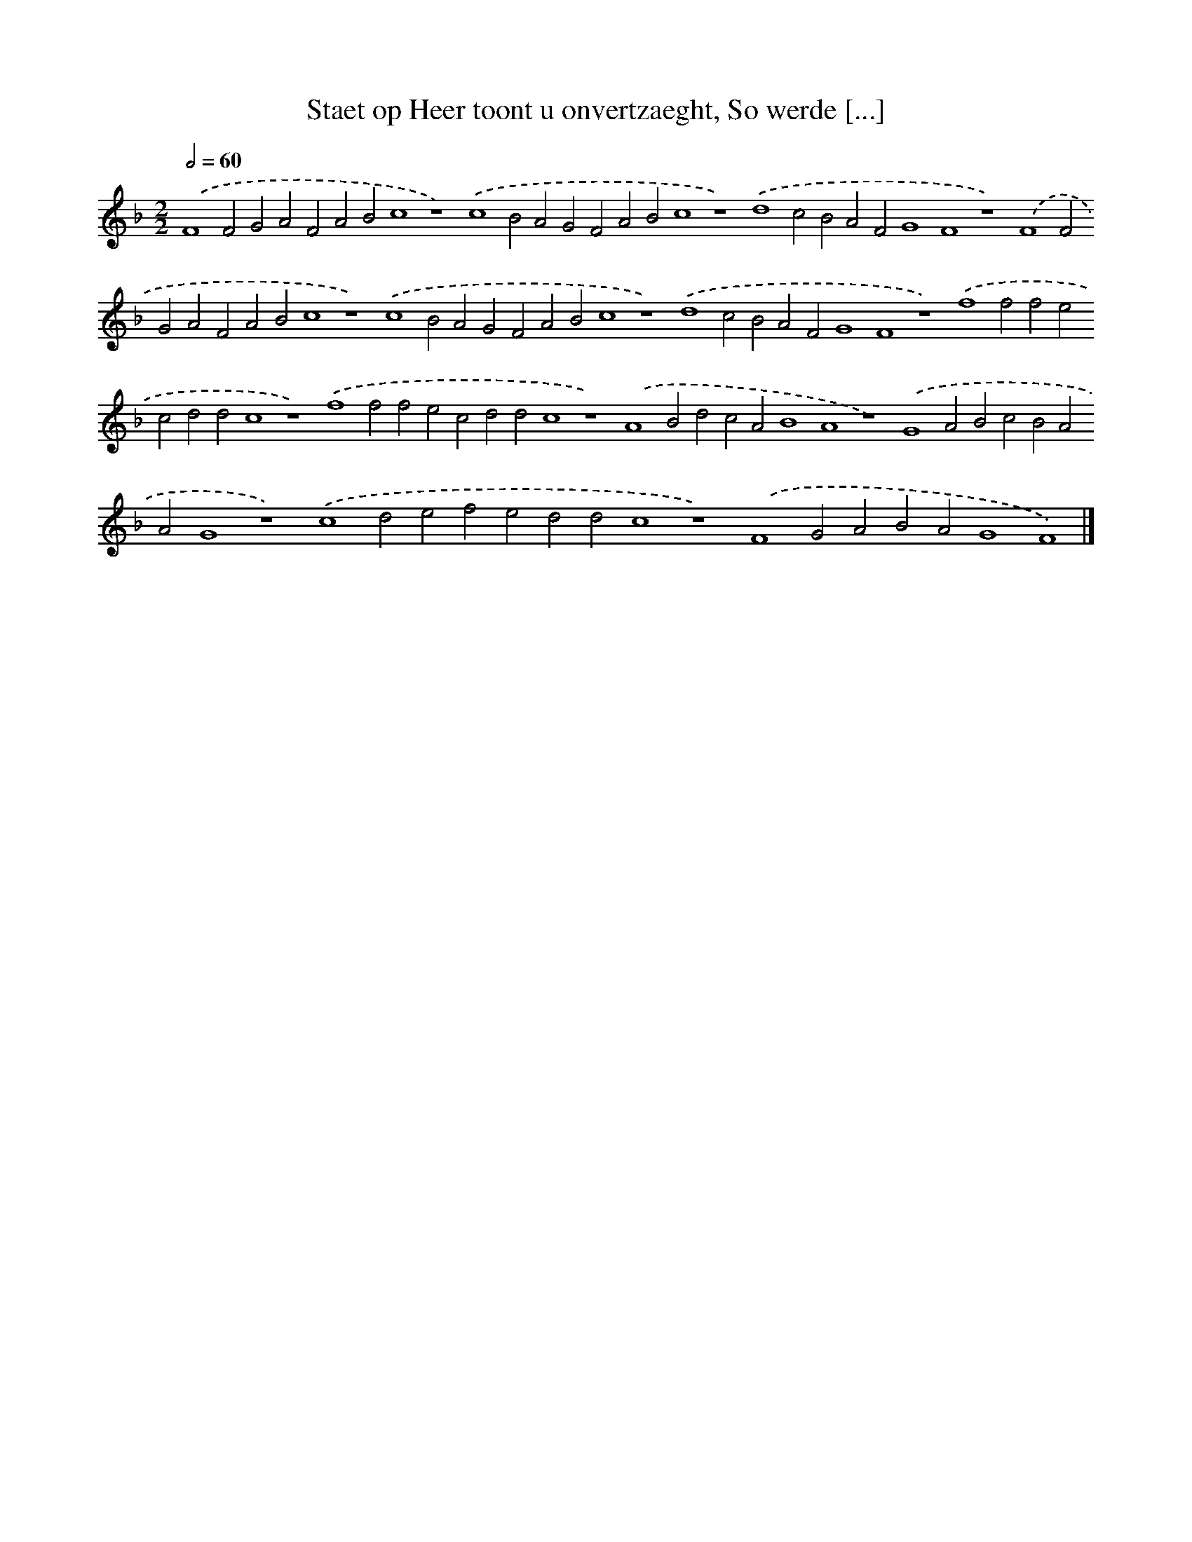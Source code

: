 X: 138
T: Staet op Heer toont u onvertzaeght, So werde [...]
%%abc-version 2.0
%%abcx-abcm2ps-target-version 5.9.1 (29 Sep 2008)
%%abc-creator hum2abc beta
%%abcx-conversion-date 2018/11/01 14:35:30
%%humdrum-veritas 3427873137
%%humdrum-veritas-data 1481045127
%%continueall 1
%%barnumbers 0
L: 1/4
M: 2/2
Q: 1/2=60
K: F clef=treble
.('F4F2G2A2F2A2B2c4z4).('c4B2A2G2F2A2B2c4z4).('d4c2B2A2F2G4F4z4).('F4F2G2A2F2A2B2c4z4).('c4B2A2G2F2A2B2c4z4).('d4c2B2A2F2G4F4z4).('f4f2f2e2c2d2d2c4z4).('f4f2f2e2c2d2d2c4z4).('A4B2d2c2A2B4A4z4).('G4A2B2c2B2A2A2G4z4).('c4d2e2f2e2d2d2c4z4).('F4G2A2B2A2G4F4) |]
